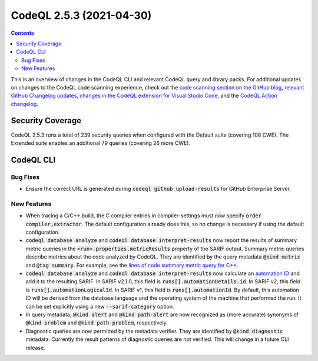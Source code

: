 .. _codeql-cli-2.5.3:

=========================
CodeQL 2.5.3 (2021-04-30)
=========================

.. contents:: Contents
   :depth: 2
   :local:
   :backlinks: none

This is an overview of changes in the CodeQL CLI and relevant CodeQL query and library packs. For additional updates on changes to the CodeQL code scanning experience, check out the `code scanning section on the GitHub blog <https://github.blog/tag/code-scanning/>`__, `relevant GitHub Changelog updates <https://github.blog/changelog/label/application-security/>`__, `changes in the CodeQL extension for Visual Studio Code <https://marketplace.visualstudio.com/items/GitHub.vscode-codeql/changelog>`__, and the `CodeQL Action changelog <https://github.com/github/codeql-action/blob/main/CHANGELOG.md>`__.

Security Coverage
-----------------

CodeQL 2.5.3 runs a total of 239 security queries when configured with the Default suite (covering 108 CWE). The Extended suite enables an additional 79 queries (covering 26 more CWE).

CodeQL CLI
----------

Bug Fixes
~~~~~~~~~

*   Ensure the correct URL is generated during :code:`codeql github upload-results` for GitHub Enterprise Server.

New Features
~~~~~~~~~~~~

*   When tracing a C/C++ build, the C compiler entries in compiler-settings must now specify :code:`order compiler,extractor`. The default configuration already does this, so no change is necessary if using the default configuration.
    
*   :code:`codeql database analyze` and :code:`codeql database interpret-results` now report the results of summary metric queries in the
    :code:`<run>.properties.metricResults` property of the SARIF output.
    Summary metric queries describe metrics about the code analyzed by CodeQL. They are identified by the query metadata :code:`@kind metric` and
    :code:`@tag summary`.
    For example, see the `lines of code summary metric query for C++ <https://github.com/github/codeql/blob/main/cpp/ql/src/Summary/LinesOfCode.ql>`__.
    
*   :code:`codeql database analyze` and :code:`codeql database interpret-results` now calculate an
    \ `automation ID <https://docs.oasis-open.org/sarif/sarif/v2.1.0/cs01/sarif-v2.1.0-cs01.html#_Toc16012482>`__ and add it to the resulting SARIF. In SARIF v2.1.0, this field is
    :code:`runs[].automationDetails.id`.  In SARIF v2, this field is
    :code:`runs[].automationLogicalId`. In SARIF v1, this field is
    :code:`runs[].automationId`. By default, this automation ID will be derived from the database language and the operating system of the machine that performed the run. It can be set explicitly using a new
    :code:`--sarif-category` option.
    
*   In query metadata, :code:`@kind alert` and :code:`@kind path-alert` are now recognized as (more accurate) synonyms of :code:`@kind problem` and
    :code:`@kind path-problem`, respectively.
    
*   Diagnostic queries are now permitted by the metadata verifier. They are identified by :code:`@kind diagnostic` metadata. Currently the result patterns of diagnostic queries are not verified. This will change in a future CLI release.
    
